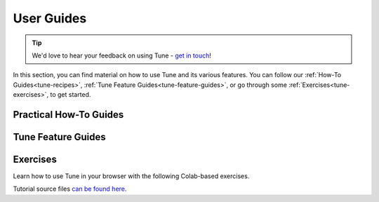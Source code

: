 .. _tune-guides:

===========
User Guides
===========

.. tip:: We'd love to hear your feedback on using Tune - `get in touch <https://forms.gle/PTRvGLbKRdUfuzQo9>`_!

In this section, you can find material on how to use Tune and its various features.
You can follow our :ref:`How-To Guides<tune-recipes>`, :ref:`Tune Feature Guides<tune-feature-guides>`, or
go through some :ref:`Exercises<tune-exercises>`,  to get started.


.. _tune-recipes:

Practical How-To Guides
-----------------------

.. panels::
    :container: container pb-4 full-width
    :column: col-md-3 px-2 py-2
    :img-top-cls: pt-5 w-75 d-block mx-auto

    ---
    :img-top: /images/tune-sklearn.png

    +++
    .. link-button:: tune-sklearn
        :type: ref
        :text: How To Use Tune's Scikit-Learn Adapters?
        :classes: btn-link btn-block stretched-link

    ---
    :img-top: /images/pytorch_logo.png

    +++
    .. link-button:: tune-pytorch-cifar-ref
        :type: ref
        :text: How To Use Tune With PyTorch Models?
        :classes: btn-link btn-block stretched-link

    ---
    :img-top: /images/pytorch_lightning_small.png

    +++
    .. link-button:: tune-pytorch-lightning-ref
        :type: ref
        :text: How To Tune PyTorch Lightning Models
        :classes: btn-link btn-block stretched-link

    ---
    :img-top: /images/serve.png

    +++
    .. link-button:: tune-serve-integration-mnist
        :type: ref
        :text: Model Selection & Serving With Ray Serve
        :classes: btn-link btn-block stretched-link

    ---
    :img-top: /images/xgboost_logo.png

    +++
    .. link-button:: tune-xgboost-ref
        :type: ref
        :text: A Guide To Tuning XGBoost Parameters With Tune
        :classes: btn-link btn-block stretched-link

    ---
    :img-top: /images/wandb_logo.png

    +++
    .. link-button:: tune-wandb-ref
        :type: ref
        :text: Tracking Your Experiment Process Weights & Biases
        :classes: btn-link btn-block stretched-link

    ---
    :img-top: /images/mlflow.png

    +++
    .. link-button:: tune-mlflow-ref
        :type: ref
        :text: Using MLflow Tracking & AutoLogging with Tune
        :classes: btn-link btn-block stretched-link

    ---
    :img-top: /images/comet_logo_full.png

    +++
    .. link-button:: tune-comet-ref
        :type: ref
        :text: Using Comet with Ray Tune For Experiment Management
        :classes: btn-link btn-block stretched-link


.. _tune-feature-guides:

Tune Feature Guides
-------------------

.. panels::
    :container: container pb-4 full-width
    :column: col-md-3 px-2 py-2
    :img-top-cls: pt-5 w-50 d-block mx-auto

    ---
    :img-top: /images/tune.png

    .. link-button:: tune-stopping
        :type: ref
        :text: A Guide To Stopping and Resuming Tune Experiments
        :classes: btn-link btn-block stretched-link

    ---
    :img-top: /images/tune.png

    .. link-button:: tune-metrics
        :type: ref
        :text: Using Callbacks and Metrics in Tune
        :classes: btn-link btn-block stretched-link

    ---
    :img-top: /images/tune.png

    .. link-button:: tune-output
        :type: ref
        :text: How To Log Tune Runs
        :classes: btn-link btn-block stretched-link

    ---
    :img-top: /images/tune.png

    .. link-button:: tune-resources
        :type: ref
        :text: Using Resources (GPUs, Parallel & Distributed Runs)
        :classes: btn-link btn-block stretched-link

    ---
    :img-top: /images/tune.png

    .. link-button:: tune-checkpoints
        :type: ref
        :text: Using Checkpoints For Your Experiments
        :classes: btn-link btn-block stretched-link

    ---
    :img-top: /images/tune.png

    .. link-button:: tune-lifecycle
        :type: ref
        :text: How does Tune work?
        :classes: btn-link btn-block stretched-link

    ---
    :img-top: /images/tune.png

    .. link-button:: tune-advanced-tutorial
        :type: ref
        :text: A simple guide to Population-based Training
        :classes: btn-link btn-block stretched-link

    ---
    :img-top: /images/tune.png

    .. link-button:: tune-distributed
        :type: ref
        :text: A Guide To Distributed Hyperparameter Tuning
        :classes: btn-link btn-block stretched-link


.. _tune-exercises:

Exercises
---------

Learn how to use Tune in your browser with the following Colab-based exercises.

.. raw:: html

    <table>
      <tr>
        <th class="tune-colab">Exercise Description</th>
        <th class="tune-colab">Library</th>
        <th class="tune-colab">Colab Link</th>
      </tr>
      <tr>
        <td class="tune-colab">Basics of using Tune.</td>
        <td class="tune-colab">TF/Keras</td>
        <td class="tune-colab">
          <a href="https://colab.research.google.com/github/ray-project/tutorial/blob/master/tune_exercises/exercise_1_basics.ipynb" target="_parent">
          <img src="https://colab.research.google.com/assets/colab-badge.svg" alt="Tune Tutorial"/>
          </a>
        </td>
      </tr>

      <tr>
        <td class="tune-colab">Using Search algorithms and Trial Schedulers to optimize your model.</td>
        <td class="tune-colab">Pytorch</td>
        <td class="tune-colab">
          <a href="https://colab.research.google.com/github/ray-project/tutorial/blob/master/tune_exercises/exercise_2_optimize.ipynb" target="_parent">
          <img src="https://colab.research.google.com/assets/colab-badge.svg" alt="Tune Tutorial"/>
          </a>
        </td>
      </tr>

      <tr>
        <td class="tune-colab">Using Population-Based Training (PBT).</td>
        <td class="tune-colab">Pytorch</td>
        <td class="tune-colab">
          <a href="https://colab.research.google.com/github/ray-project/tutorial/blob/master/tune_exercises/exercise_3_pbt.ipynb" target="_parent">
          <img src="https://colab.research.google.com/assets/colab-badge.svg" alt="Tune Tutorial"/>
          </a>
        </td>
      </tr>

      <tr>
        <td class="tune-colab">Fine-tuning Huggingface Transformers with PBT.</td>
        <td class="tune-colab">Huggingface Transformers/Pytorch</td>
        <td class="tune-colab">
          <a href="https://colab.research.google.com/drive/1tQgAKgcKQzheoh503OzhS4N9NtfFgmjF?usp=sharing" target="_parent">
          <img src="https://colab.research.google.com/assets/colab-badge.svg" alt="Tune Tutorial"/>
          </a>
        </td>
      </tr>

      <tr>
        <td class="tune-colab">Logging Tune Runs to Comet ML.</td>
        <td class="tune-colab">Comet</td>
        <td class="tune-colab">
          <a href="https://colab.research.google.com/drive/1dp3VwVoAH1acn_kG7RuT62mICnOqxU1z?usp=sharing" target="_parent">
          <img src="https://colab.research.google.com/assets/colab-badge.svg" alt="Tune Tutorial"/>
          </a>
        </td>
      </tr>
    </table>

Tutorial source files `can be found here <https://github.com/ray-project/tutorial>`_.

